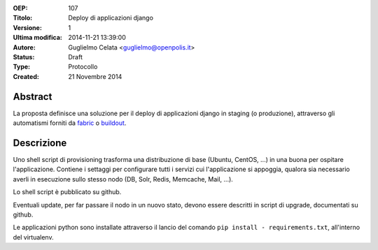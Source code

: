 :OEP: 
    107

:Titolo:
    Deploy di applicazioni django
    
:Versione:
    1
    
:Ultima modifica:
    2014-11-21 13:39:00
    
:Autore:
    Guglielmo Celata <guglielmo@openpolis.it>
    
:Status:
    Draft

:Type:
    Protocollo
    
:Created:
    21 Novembre 2014
    
Abstract
========
La proposta definisce una soluzione per il deploy di applicazioni django in staging (o produzione), 
attraverso gli automatismi forniti da fabric_ o buildout_.

Descrizione
===========
Uno shell script di provisioning trasforma una distribuzione di base (Ubuntu, CentOS, ...) 
in una buona per ospitare l'applicazione.
Contiene i settaggi per configurare tutti i servizi cui l'applicazione si appoggia, 
qualora sia necessario averli in esecuzione sullo stesso nodo (DB, Solr, Redis, Memcache, Mail, ...).

Lo shell script è pubblicato su github.

Eventuali update, per far passare il nodo in un nuovo stato, devono essere descritti in script di upgrade, 
documentati su github.

Le applicazioni python sono installate attraverso il lancio del comando ``pip install - requirements.txt``,
all'interno del virtualenv.

.. _fabric: http://www.fabfile.org
.. _buildout: http://www.buildout.org
